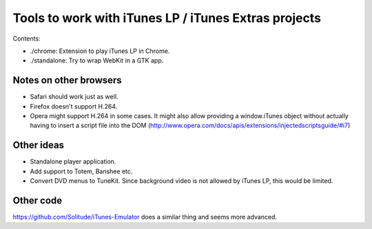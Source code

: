 =====================================================
Tools to work with iTunes LP / iTunes Extras projects
=====================================================


Contents:

- ./chrome: Extension to play iTunes LP in Chrome.
- ./standalone: Try to wrap WebKit in a GTK app.


Notes on other browsers
=======================

- Safari should work just as well.
- Firefox doesn't support H.264.
- Opera might support H.264 in some cases. It might also allow providing a window.iTunes object without actually having to insert a script file into the DOM (http://www.opera.com/docs/apis/extensions/injectedscriptsguide/#i7)


Other ideas
===========

- Standalone player application.
- Add support to Totem, Banshee etc.
- Convert DVD menus to TuneKit. Since background video is not allowed by iTunes LP, this would be limited.


Other code
==========

https://github.com/Solitude/iTunes-Emulator does a similar thing and seems more advanced.
